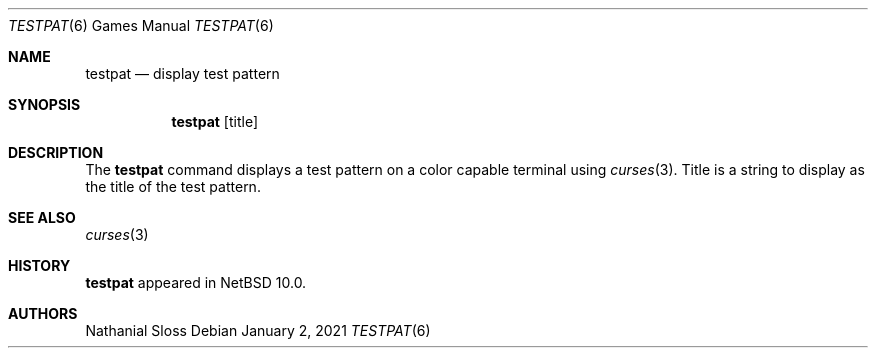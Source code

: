 .\"	$NetBSD: testpat.6,v 1.2 2021/01/02 08:55:51 wiz Exp $
.\"
.\" Copyright (c) 2021 Nathanial Sloss <nathanialsloss@yahoo.com.au>
.\" All rights reserved.
.\"
.\" Redistribution and use in source and binary forms, with or without
.\" modification, are permitted provided that the following conditions
.\" are met:
.\" 1. Redistributions of source code must retain the above copyright
.\"    notice, this list of conditions and the following disclaimer.
.\" 2. Redistributions in binary form must reproduce the above copyright
.\"    notice, this list of conditions and the following disclaimer in the
.\"    documentation and/or other materials provided with the distribution.
.\"
.\" THIS SOFTWARE IS PROVIDED BY THE NETBSD FOUNDATION, INC. AND CONTRIBUTORS
.\" ``AS IS'' AND ANY EXPRESS OR IMPLIED WARRANTIES, INCLUDING, BUT NOT LIMITED
.\" TO, THE IMPLIED WARRANTIES OF MERCHANTABILITY AND FITNESS FOR A PARTICULAR
.\" PURPOSE ARE DISCLAIMED.  IN NO EVENT SHALL THE FOUNDATION OR CONTRIBUTORS
.\" BE LIABLE FOR ANY DIRECT, INDIRECT, INCIDENTAL, SPECIAL, EXEMPLARY, OR
.\" CONSEQUENTIAL DAMAGES (INCLUDING, BUT NOT LIMITED TO, PROCUREMENT OF
.\" SUBSTITUTE GOODS OR SERVICES; LOSS OF USE, DATA, OR PROFITS; OR BUSINESS
.\" INTERRUPTION) HOWEVER CAUSED AND ON ANY THEORY OF LIABILITY, WHETHER IN
.\" CONTRACT, STRICT LIABILITY, OR TORT (INCLUDING NEGLIGENCE OR OTHERWISE)
.\" ARISING IN ANY WAY OUT OF THE USE OF THIS SOFTWARE, EVEN IF ADVISED OF THE
.\" POSSIBILITY OF SUCH DAMAGE.
.\"
.Dd January 2, 2021
.Dt TESTPAT 6
.Os
.Sh NAME
.Nm testpat
.Nd display test pattern
.Sh SYNOPSIS
.Nm
.Op title
.Sh DESCRIPTION
The
.Nm
command displays a test pattern on a color capable terminal using
.Xr curses 3 .
Title is a string to display as the title of the test pattern.
.Sh SEE ALSO
.Xr curses 3
.Sh HISTORY
.Nm
appeared in
.Nx 10.0 .
.Sh AUTHORS
.An Nathanial Sloss
